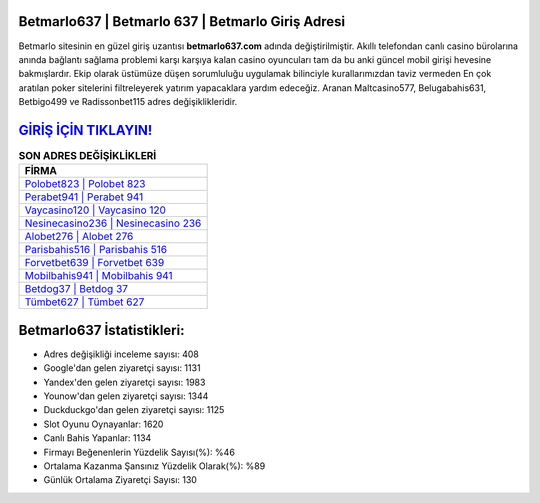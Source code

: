 ﻿Betmarlo637 | Betmarlo 637 | Betmarlo Giriş Adresi
===================================

.. image:: images/betmarlo-giris.jpg
   :width: 600
   
Betmarlo sitesinin en güzel giriş uzantısı **betmarlo637.com** adında değiştirilmiştir. Akıllı telefondan canlı casino bürolarına anında bağlantı sağlama problemi karşı karşıya kalan casino oyuncuları tam da bu anki güncel mobil girişi hevesine bakmışlardır. Ekip olarak üstümüze düşen sorumluluğu uygulamak bilinciyle kurallarımızdan taviz vermeden En çok aratılan poker sitelerini filtreleyerek yatırım yapacaklara yardım edeceğiz. Aranan Maltcasino577, Belugabahis631, Betbigo499 ve Radissonbet115 adres değişiklikleridir.

`GİRİŞ İÇİN TIKLAYIN! <https://urlday.cc/git>`_
==============

.. list-table:: **SON ADRES DEĞİŞİKLİKLERİ**
   :widths: 100
   :header-rows: 1

   * - FİRMA
   * - `Polobet823 | Polobet 823 <polobet823-polobet-823-polobet-giris-adresi.html>`_
   * - `Perabet941 | Perabet 941 <perabet941-perabet-941-perabet-giris-adresi.html>`_
   * - `Vaycasino120 | Vaycasino 120 <vaycasino120-vaycasino-120-vaycasino-giris-adresi.html>`_	 
   * - `Nesinecasino236 | Nesinecasino 236 <nesinecasino236-nesinecasino-236-nesinecasino-giris-adresi.html>`_	 
   * - `Alobet276 | Alobet 276 <alobet276-alobet-276-alobet-giris-adresi.html>`_ 
   * - `Parisbahis516 | Parisbahis 516 <parisbahis516-parisbahis-516-parisbahis-giris-adresi.html>`_
   * - `Forvetbet639 | Forvetbet 639 <forvetbet639-forvetbet-639-forvetbet-giris-adresi.html>`_	 
   * - `Mobilbahis941 | Mobilbahis 941 <mobilbahis941-mobilbahis-941-mobilbahis-giris-adresi.html>`_
   * - `Betdog37 | Betdog 37 <betdog37-betdog-37-betdog-giris-adresi.html>`_
   * - `Tümbet627 | Tümbet 627 <tumbet627-tumbet-627-tumbet-giris-adresi.html>`_
	 
Betmarlo637 İstatistikleri:
===================================	 
* Adres değişikliği inceleme sayısı: 408
* Google'dan gelen ziyaretçi sayısı: 1131
* Yandex'den gelen ziyaretçi sayısı: 1983
* Younow'dan gelen ziyaretçi sayısı: 1344
* Duckduckgo'dan gelen ziyaretçi sayısı: 1125
* Slot Oyunu Oynayanlar: 1620
* Canlı Bahis Yapanlar: 1134
* Firmayı Beğenenlerin Yüzdelik Sayısı(%): %46
* Ortalama Kazanma Şansınız Yüzdelik Olarak(%): %89
* Günlük Ortalama Ziyaretçi Sayısı: 130
